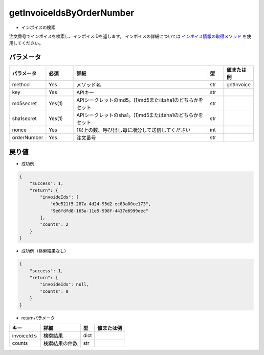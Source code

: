 =============================
getInvoiceIdsByOrderNumber
=============================

* インボイスの検索

注文番号でインボイスを検索し、インボイスIDを返します。
インボイスの詳細については `インボイス情報の取得メソッド <http://techbureau-api-document.readthedocs.io/ja/latest/payment/2_individual/2_getInvoice.html>`_ を使用してください。

パラメータ
==============
.. csv-table::
   :header: "パラメータ", "必須", "詳細", "型", "値または例"
   :widths: 5, 5, 25, 3, 5

   "method", "Yes", "メソッド名", "str", "getInvoice"
   "key", "Yes", "APIキー", "str", "　"
   "md5secret", "Yes(1)", "APIシークレットのmd5。(1)md5またはsha1のどちらかをセット", "str", "　"
   "sha1secret", "Yes(1)", "APIシークレットのsha1。(1)md5またはsha1のどちらかをセット", "str", "　"
   "nonce", "Yes", "1以上の数、呼び出し毎に増分して送信してください", "int", "　"
   "orderNumber", "Yes", "注文番号", "str", "　"


戻り値
==============
* 成功例

.. code-block:: python

    {
        "success": 1,
        "return": {
            "invoideIds": [
                "d0e521f5-287a-4d24-95d2-ec83a00ce173",
                "9e6fdfd8-165a-11e5-998f-4437e6999eec"
            ],
            "counts": 2
        }
    }


* 成功例（検索結果なし）

.. code-block:: python

    {
        "success": 1,
        "return": {
            "invoideIds": null,
            "counts": 0
        }
    }


* returnパラメータ

.. csv-table::
    :header: "キー", "詳細", "型", "値または例"

    "invoiceIdｓ", "検索結果", "dict", "　"
    "counts", "検索結果の件数", "str", "　"
